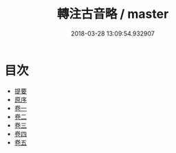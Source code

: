 #+TITLE: 轉注古音略 / master
#+DATE: 2018-03-28 13:09:54.932907
* 目次
 - [[file:KR1j0071_000.txt::000-1b][提要]]
 - [[file:KR1j0071_000.txt::000-3a][原序]]
 - [[file:KR1j0071_001.txt::001-1a][卷一]]
 - [[file:KR1j0071_002.txt::002-1a][卷二]]
 - [[file:KR1j0071_003.txt::003-1a][卷三]]
 - [[file:KR1j0071_004.txt::004-1a][卷四]]
 - [[file:KR1j0071_005.txt::005-1a][卷五]]
